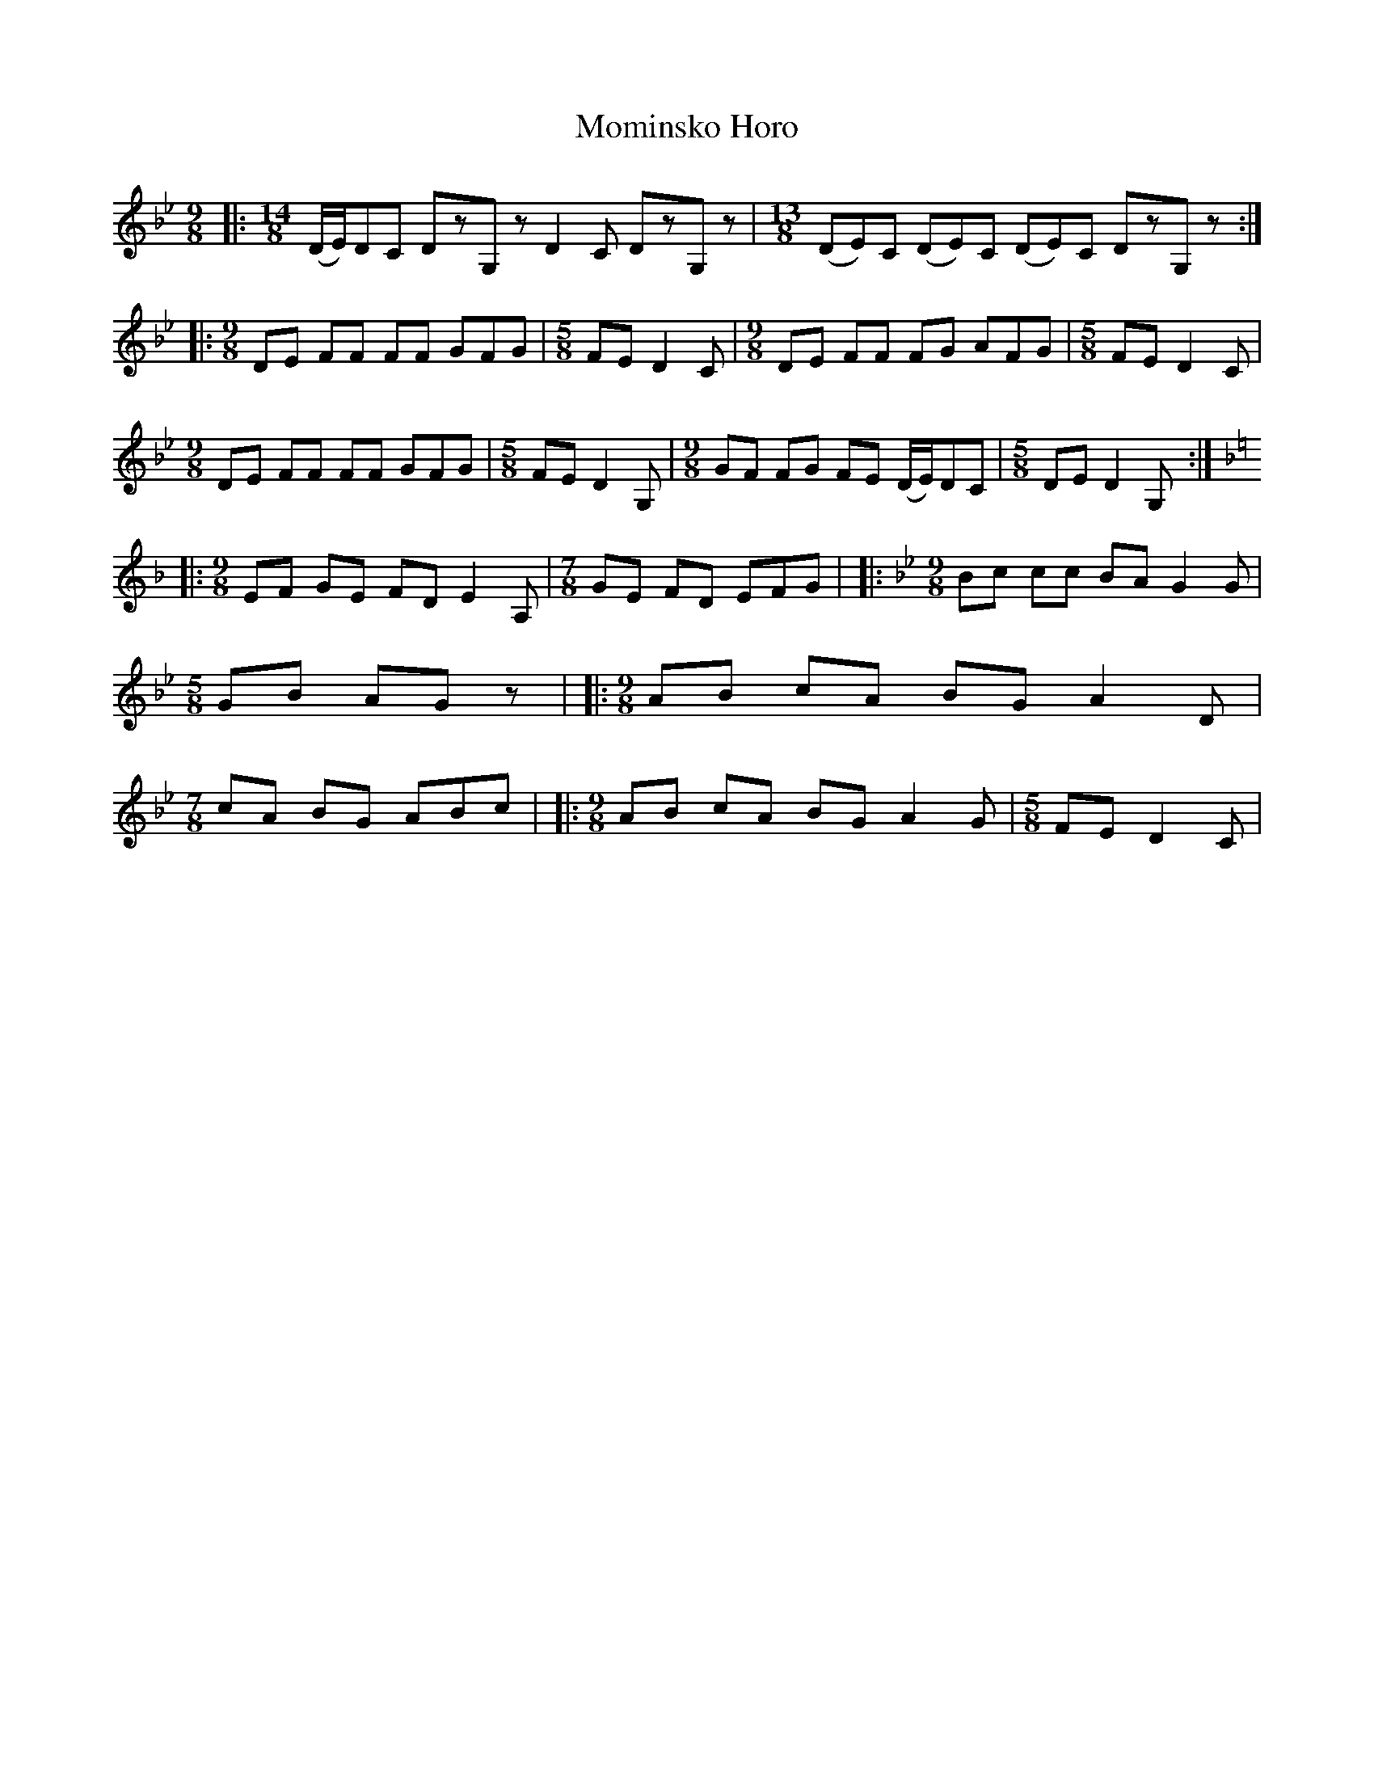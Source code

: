 X: 2
T: Mominsko Horo
Z: Emmanuel Delahaye
S: https://thesession.org/tunes/4660#setting17195
R: slip jig
M: 9/8
L: 1/8
K: Gmin
|:[M:14/8](D/E/)DC DzG,z D2C DzG,z|[M:13/8](DE)C (DE)C (DE)C DzG,z:||:[M:9/8]DE FF FF GFG|[M:5/8]FE D2C |[M:9/8]DE FF FG AFG |[M:5/8]FE D2C| [M:9/8]DE FF FF GFG|[M:5/8]FE D2G,|[M:9/8]GF FG FE (D/E/)DC|[M:5/8]DE D2G,:||:[M:9/8][K:Dmin]EF GE FD E2A,|[M:7/8]GE FD EFG|\|:[M:9/8][K:Gmin]Bc cc BA G2G|[M:5/8]GB AGz|\|:[M:9/8]AB cA BG A2D|[M:7/8]cA BG ABc|\|:[M:9/8]AB cA BG A2G|[M:5/8]FE D2C|\
